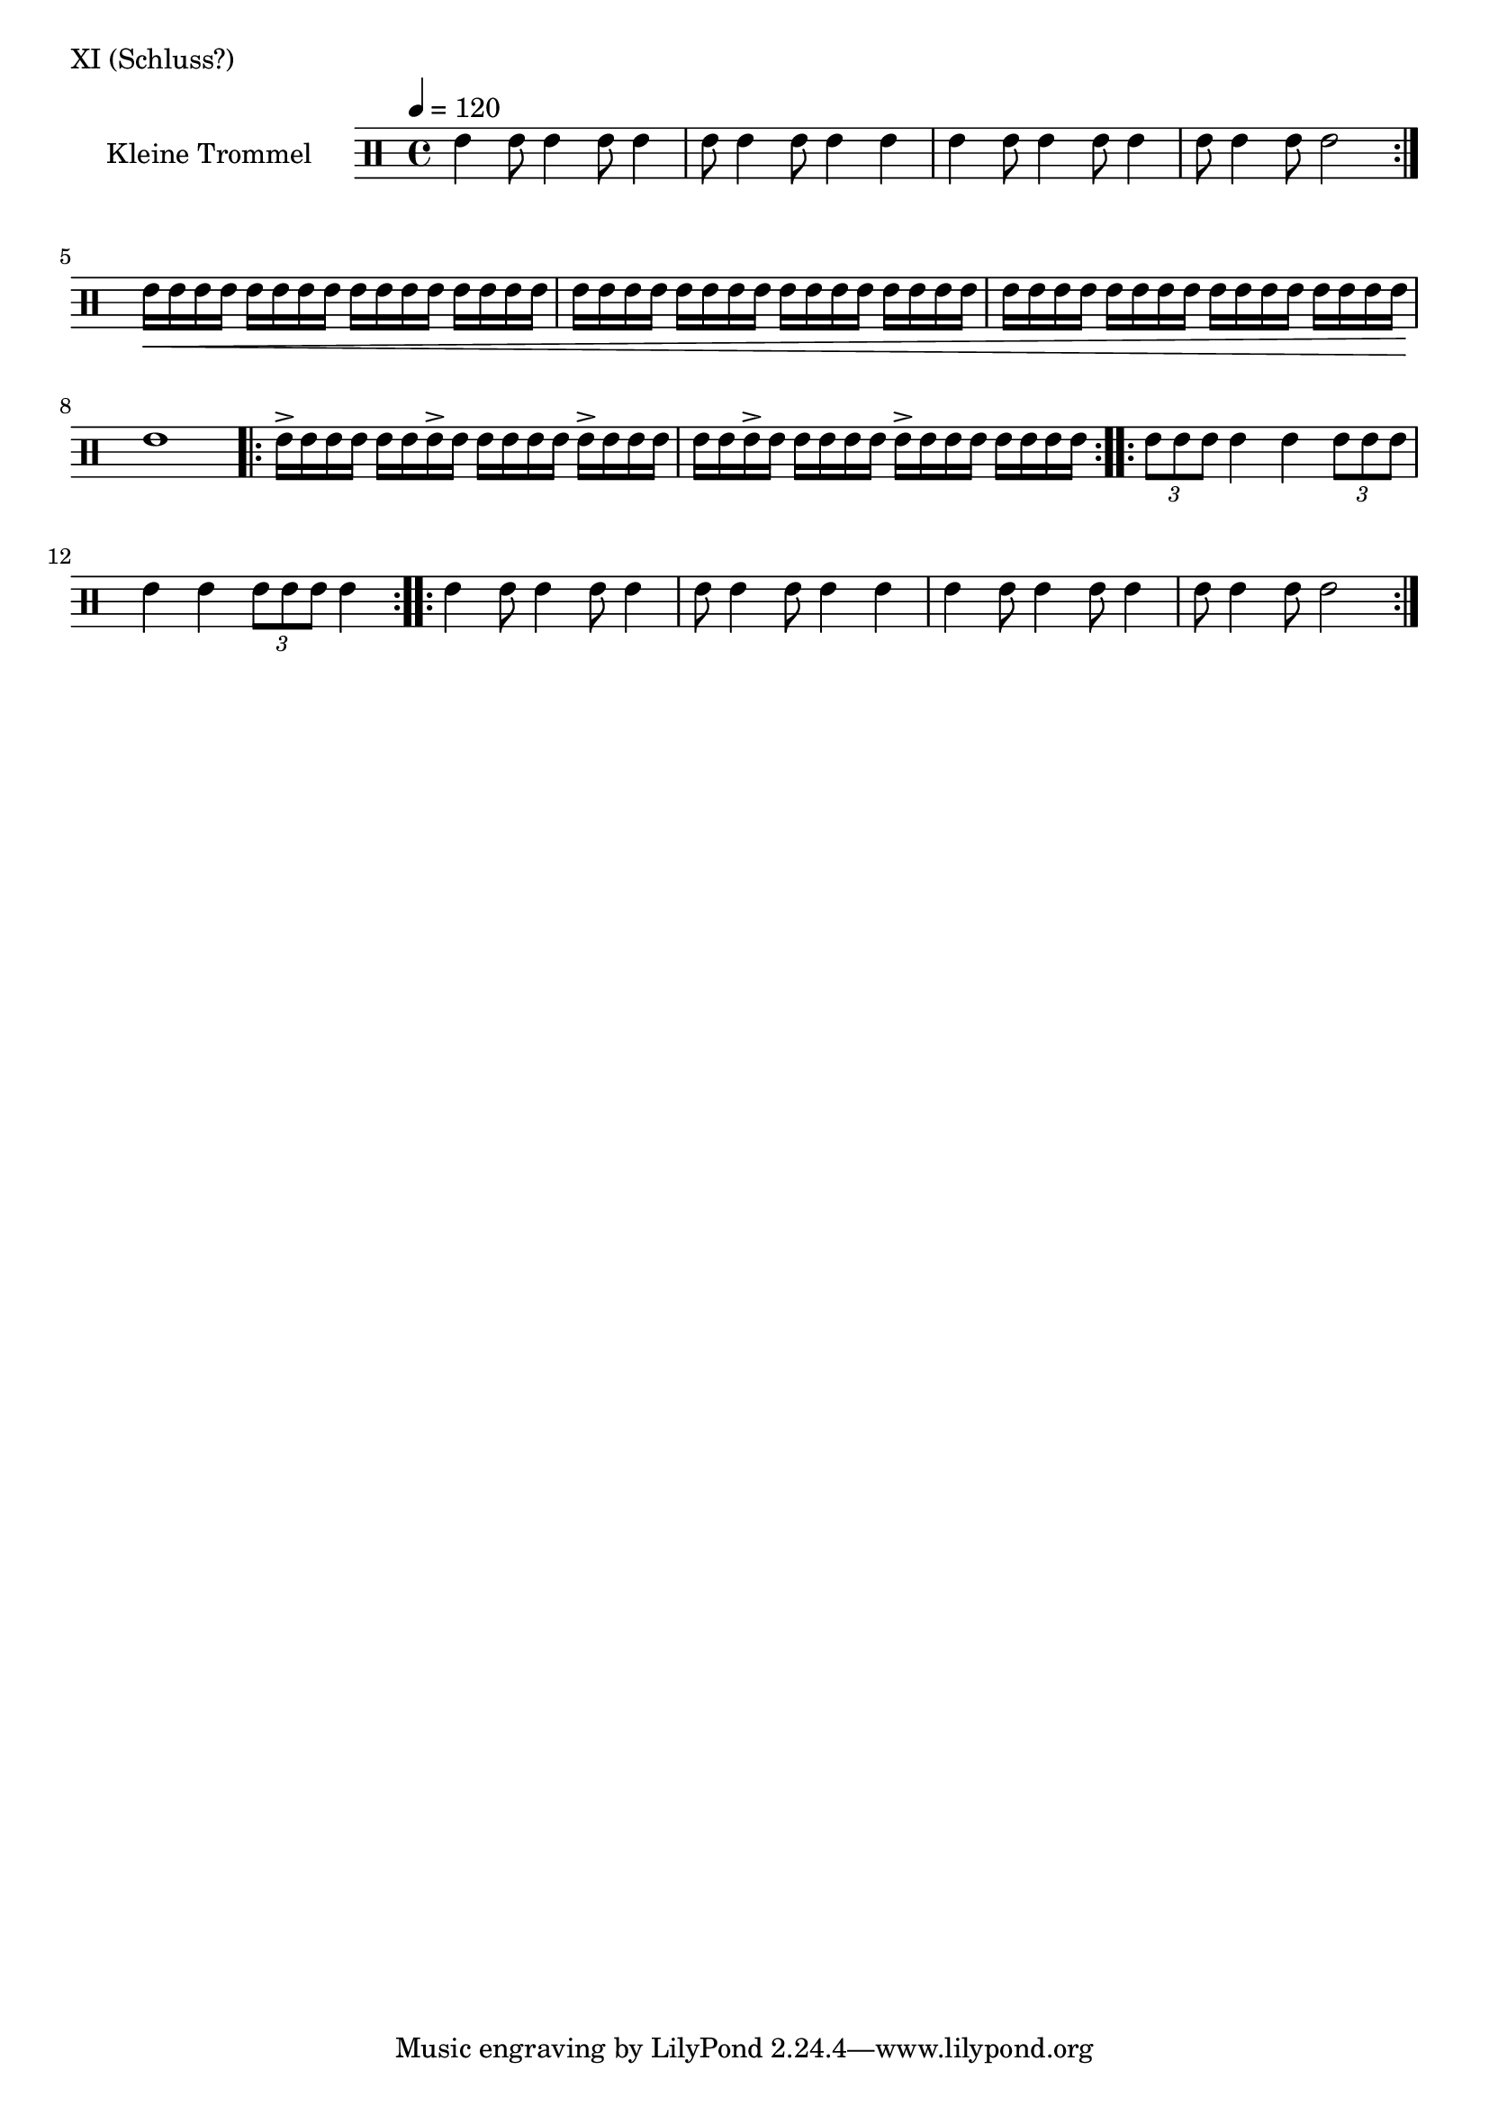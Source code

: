 TeilEins = {
        \drummode {
		\repeat volta 2 {
        		tommh4 tommh8 tommh4 tommh8 tommh4 |
			tommh8 tommh4 tommh8 tommh4 tommh4 |
        		tommh4 tommh8 tommh4 tommh8 tommh4 |
			tommh8 tommh4 tommh8 tommh2 |
		}
        }
}

Steigerung = {
        \drummode {
        	tommh16\< tommh16 tommh16 tommh16
        	tommh16 tommh16 tommh16 tommh16
        	tommh16 tommh16 tommh16 tommh16
        	tommh16 tommh16 tommh16 tommh16 |

        	tommh16 tommh16 tommh16 tommh16
        	tommh16 tommh16 tommh16 tommh16
        	tommh16 tommh16 tommh16 tommh16
        	tommh16 tommh16 tommh16 tommh16 |

        	tommh16 tommh16 tommh16 tommh16
        	tommh16 tommh16 tommh16 tommh16
        	tommh16 tommh16 tommh16 tommh16
        	tommh16 tommh16 tommh16 tommh16 |

		tommh1\!
        }
}

TeilZwei = {
        \drummode {
		\repeat volta 4 {
        		tommh16 \accent tommh16 tommh16 	tommh16
        		tommh16 	tommh16 tommh16 \accent tommh16
        		tommh16 	tommh16 tommh16 	tommh16
        		tommh16 \accent	tommh16 tommh16 	tommh16 |

        		tommh16 	tommh16 tommh16 \accent tommh16
        		tommh16 tommh16 tommh16 tommh16
        		tommh16 \accent	tommh16 tommh16 	tommh16
        		tommh16 	tommh16 tommh16 	tommh16 |
        	}
        }
}

TeilDrei = {
        \drummode {
		\repeat volta 2 {
			\tuplet 3/2 { tommh8 tommh8 tommh8 }
			tommh4
			tommh4
			\tuplet 3/2 { tommh8 tommh8 tommh8 } |
			tommh4
			tommh4
			\tuplet 3/2 { tommh8 tommh8 tommh8 }
			tommh4
        	}
        }
}


KleineTrommelNoten = {
	\repeat volta 2 {
	\TeilEins
	\Steigerung
	\TeilZwei
	\TeilDrei
	}
	\TeilEins
}

KleineTrommel = {
        \tempo 4 = 120
	\set DrumStaff.instrumentName = "Kleine Trommel"
	\set DrumStaff.midiInstrument = "melodic tom"
        \set Staff.midiPanPosition = 1.0
        \set Staff.midiExpression = 0.7
        \new DrumVoice = "KleineTrommel" \KleineTrommelNoten
}

\score {
        \header {
                piece = "XI (Schluss?)"
        }
	\new StaffGroup <<
                \new DrumStaff << \KleineTrommel >>
	>>
	\layout {
                indent = 4.0\cm
        }
	%\midi {}
}

